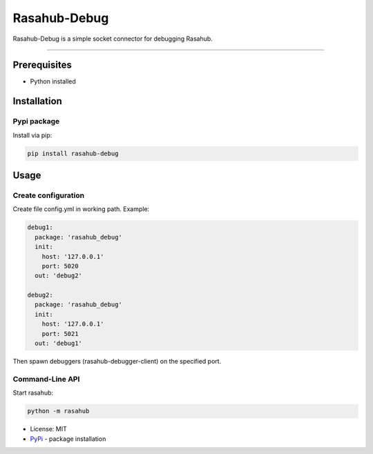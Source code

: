 =============
Rasahub-Debug
=============

Rasahub-Debug is a simple socket connector for debugging Rasahub.

----

Prerequisites
=============

* Python installed

Installation
============

Pypi package
------------

Install via pip:

.. code-block:: bash

  pip install rasahub-debug


Usage
=====

Create configuration
--------------------

Create file config.yml in working path. Example:

.. code-block:: yaml

  debug1:
    package: 'rasahub_debug'
    init:
      host: '127.0.0.1'
      port: 5020
    out: 'debug2'

  debug2:
    package: 'rasahub_debug'
    init:
      host: '127.0.0.1'
      port: 5021
    out: 'debug1'


Then spawn debuggers (rasahub-debugger-client) on the specified port.


Command-Line API
----------------

Start rasahub:

.. code-block:: bash

  python -m rasahub



* License: MIT
* `PyPi`_ - package installation

.. _PyPi: https://pypi.python.org/pypi/rasahub
